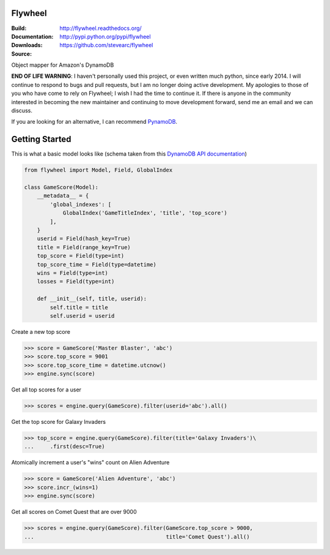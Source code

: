 Flywheel
========
:Build: |build|_ |coverage|_
:Documentation: http://flywheel.readthedocs.org/
:Downloads: http://pypi.python.org/pypi/flywheel
:Source: https://github.com/stevearc/flywheel

.. |build| image:: https://travis-ci.org/stevearc/flywheel.png?branch=master
.. _build: https://travis-ci.org/stevearc/flywheel
.. |coverage| image:: https://coveralls.io/repos/stevearc/flywheel/badge.png?branch=master
.. _coverage: https://coveralls.io/r/stevearc/flywheel?branch=master

Object mapper for Amazon's DynamoDB

**END OF LIFE WARNING**: I haven't personally used this project, or even written
much python, since early 2014. I will continue to respond to bugs and pull
requests, but I am no longer doing active development. My apologies to those of
you who have come to rely on Flywheel; I wish I had the time to continue it. If
there is anyone in the community interested in becoming the new maintainer and
continuing to move development forward, send me an email and we can discuss.

If you are looking for an alternative, I can recommend `PynamoDB
<https://github.com/jlafon/PynamoDB>`_.

Getting Started
===============
This is what a basic model looks like (schema taken from this `DynamoDB
API documentation
<http://docs.aws.amazon.com/amazondynamodb/latest/developerguide/GSI.html>`_)

.. sourcecode:: python

    from flywheel import Model, Field, GlobalIndex

    class GameScore(Model):
        __metadata__ = {
            'global_indexes': [
                GlobalIndex('GameTitleIndex', 'title', 'top_score')
            ],
        }
        userid = Field(hash_key=True)
        title = Field(range_key=True)
        top_score = Field(type=int)
        top_score_time = Field(type=datetime)
        wins = Field(type=int)
        losses = Field(type=int)

        def __init__(self, title, userid):
            self.title = title
            self.userid = userid

Create a new top score

.. sourcecode:: python

    >>> score = GameScore('Master Blaster', 'abc')
    >>> score.top_score = 9001
    >>> score.top_score_time = datetime.utcnow()
    >>> engine.sync(score)

Get all top scores for a user

.. sourcecode:: python

    >>> scores = engine.query(GameScore).filter(userid='abc').all()

Get the top score for Galaxy Invaders

.. sourcecode:: python

    >>> top_score = engine.query(GameScore).filter(title='Galaxy Invaders')\
    ...     .first(desc=True)

Atomically increment a user's "wins" count on Alien Adventure

.. sourcecode:: python

    >>> score = GameScore('Alien Adventure', 'abc')
    >>> score.incr_(wins=1)
    >>> engine.sync(score)

Get all scores on Comet Quest that are over 9000

.. sourcecode:: python

    >>> scores = engine.query(GameScore).filter(GameScore.top_score > 9000,
    ...                                         title='Comet Quest').all()
